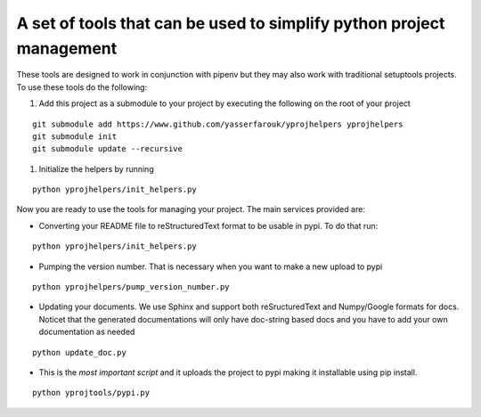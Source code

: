 A set of tools that can be used to simplify python project management
---------------------------------------------------------------------

These tools are designed to work in conjunction with pipenv but they may
also work with traditional setuptools projects. To use these tools do
the following:

1. Add this project as a submodule to your project by executing the
   following on the root of your project

::

    git submodule add https://www.github.com/yasserfarouk/yprojhelpers yprojhelpers
    git submodule init
    git submodule update --recursive

1. Initialize the helpers by running

::

    python yprojhelpers/init_helpers.py

Now you are ready to use the tools for managing your project. The main
services provided are:

-  Converting your README file to reStructuredText format to be usable
   in pypi. To do that run:

::

    python yprojhelpers/init_helpers.py

-  Pumping the version number. That is necessary when you want to make a
   new upload to pypi

::

    python yprojhelpers/pump_version_number.py

-  Updating your documents. We use Sphinx and support both
   reSructuredText and Numpy/Google formats for docs. Noticet that the
   generated documentations will only have doc-string based docs and you
   have to add your own documentation as needed

::

    python update_doc.py

-  This is the *most important script* and it uploads the project to
   pypi making it installable using pip install.

::

    python yprojtools/pypi.py
